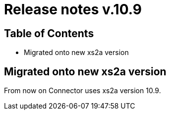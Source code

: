 = Release notes v.10.9

== Table of Contents

* Migrated onto new xs2a version

== Migrated onto new xs2a version

From now on Connector uses xs2a version 10.9.